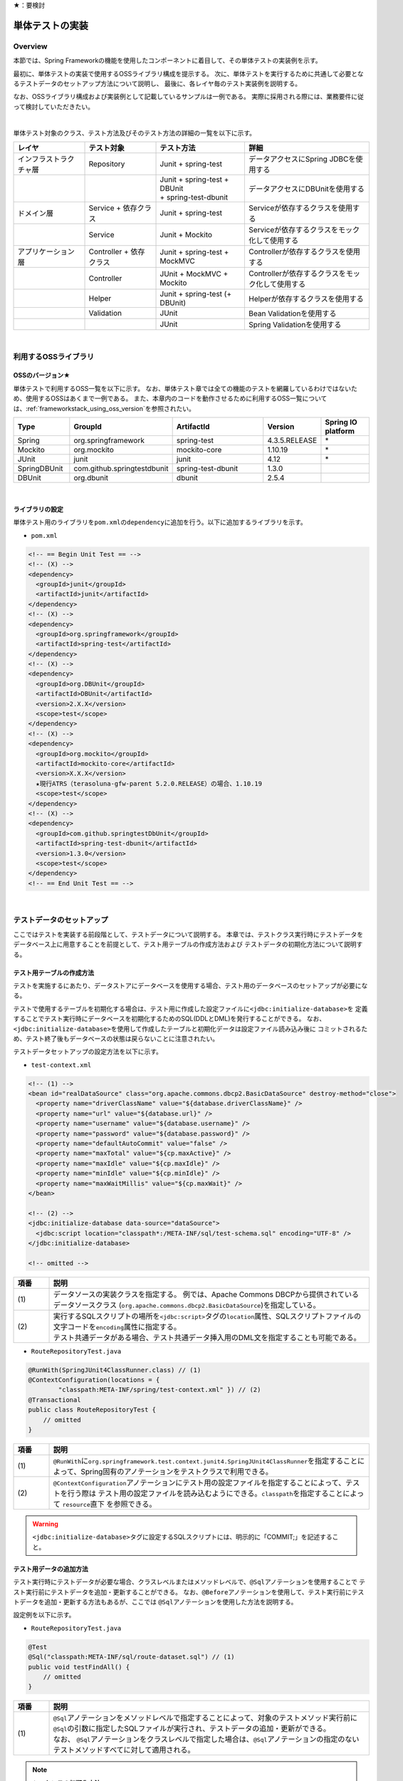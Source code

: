 ★：要検討

.. _ImplementOfUnitTest:

単体テストの実装
================================================================================

.. only:: html

 .. contents:: 目次
    :local:

Overview
--------------------------------------------------------------------------------

本節では、Spring Frameworkの機能を使用したコンポーネントに着目して、その単体テストの実装例を示す。

最初に、単体テストの実装で使用するOSSライブラリ構成を提示する。
次に、単体テストを実行するために共通して必要となるテストデータのセットアップ方法について説明し、
最後に、各レイヤ毎のテスト実装例を説明する。

なお、OSSライブラリ構成および実装例として記載しているサンプルは一例である。
実際に採用される際には、業務要件に従って検討していただきたい。

|

単体テスト対象のクラス、テスト方法及びそのテスト方法の詳細の一覧を以下に示す。

.. tabularcolumns:: |p{0.20\linewidth}|p{0.20\linewidth}|p{0.60\linewidth}|
.. list-table::
    :header-rows: 1
    :widths: 20 20 25 35

    * - レイヤ
      - テスト対象
      - テスト方法
      - 詳細
    * - インフラストラクチャ層
      - Repository
      - Junit + spring-test
      - データアクセスにSpring JDBCを使用する
    * - 
      - 
      - | Junit + spring-test + DBUnit
        | + spring-test-dbunit
      - データアクセスにDBUnitを使用する
    * - ドメイン層
      - Service + 依存クラス
      - Junit + spring-test
      - Serviceが依存するクラスを使用する
    * - 
      - Service
      - Junit + Mockito
      - Serviceが依存するクラスをモック化して使用する
    * - アプリケーション層
      - Controller + 依存クラス
      - Junit + spring-test + MockMVC
      - Controllerが依存するクラスを使用する
    * - 
      - Controller
      - JUnit + MockMVC + Mockito
      - Controllerが依存するクラスをモック化して使用する
    * - 
      - Helper
      - Junit + spring-test (+ DBUnit)
      - Helperが依存するクラスを使用する
    * - 
      - Validation
      - JUnit
      - Bean Validationを使用する
    * - 
      - 
      - JUnit
      - Spring Validationを使用する

|

利用するOSSライブラリ
--------------------------------------------------------------------------------

OSSのバージョン★
^^^^^^^^^^^^^^^^^^^^^^^^^^^^^^^^^^^^^^^^^^^^^^^^^^^^^^^^^^^^^^^^^^^^^^^^^^^^^^^^

単体テストで利用するOSS一覧を以下に示す。
なお、単体テスト章では全ての機能のテストを網羅しているわけではないため、使用するOSSはあくまで一例である。
また、本章内のコードを動作させるために利用するOSS一覧については、\ :ref:`frameworkstack_using_oss_version`\
を参照されたい。

.. tabularcolumns:: |p{0.15\linewidth}|p{0.27\linewidth}|p{0.25\linewidth}|p{0.15\linewidth}|p{0.13\linewidth}|
.. list-table::
    :header-rows: 1
    :widths: 15 27 25 15 13

    * - Type
      - GroupId
      - ArtifactId
      - Version
      - Spring IO platform
    * - Spring
      - org.springframework
      - spring-test
      - 4.3.5.RELEASE
      - \*
    * - Mockito
      - org.mockito
      - mockito-core
      - 1.10.19
      - \*
    * - JUnit
      - junit
      - junit
      - 4.12
      - \*
    * - SpringDBUnit
      - com.github.springtestdbunit
      - spring-test-dbunit
      - 1.3.0
      - \
    * - DBUnit
      - org.dbunit
      - dbunit
      - 2.5.4
      - \

|

ライブラリの設定
^^^^^^^^^^^^^^^^^^^^^^^^^^^^^^^^^^^^^^^^^^^^^^^^^^^^^^^^^^^^^^^^^^^^^^^^^^^^^^^^

単体テスト用のライブラリを\ ``pom.xml``\ の\ ``dependency``\ に追加を行う。以下に追加するライブラリを示す。

* ``pom.xml``

.. code-block:: xml

    <!-- == Begin Unit Test == -->
    <!-- (X) -->
    <dependency>
      <groupId>junit</groupId>
      <artifactId>junit</artifactId>
    </dependency>
    <!-- (X) -->
    <dependency>
      <groupId>org.springframework</groupId>
      <artifactId>spring-test</artifactId>
    </dependency>
    <!-- (X) -->
    <dependency>
      <groupId>org.DBUnit</groupId>
      <artifactId>DBUnit</artifactId>
      <version>2.X.X</version>
      <scope>test</scope>
    </dependency>
    <!-- (X) -->
    <dependency>
      <groupId>org.mockito</groupId>
      <artifactId>mockito-core</artifactId>
      <version>X.X.X</version>
      ★現行ATRS（terasoluna-gfw-parent 5.2.0.RELEASE）の場合、1.10.19
      <scope>test</scope>
    </dependency>
    <!-- (X) -->
    <dependency>
      <groupId>com.github.springtestDbUnit</groupId>
      <artifactId>spring-test-dbunit</artifactId>
      <version>1.3.0</version>
      <scope>test</scope>
    </dependency>
    <!-- == End Unit Test == -->

|

.. _SetUpOfTestingData:

テストデータのセットアップ
--------------------------------------------------------------------------------

ここではテストを実装する前段階として、テストデータについて説明する。
本章では、テストクラス実行時にテストデータをデータベース上に用意することを前提として、テスト用テーブルの作成方法および
テストデータの初期化方法について説明する。

.. _CreateTableforTest:

テスト用テーブルの作成方法
^^^^^^^^^^^^^^^^^^^^^^^^^^^^^^^^^^^^^^^^^^^^^^^^^^^^^^^^^^^^^^^^^^^^^^^^^^^^^^^^

テストを実施するにあたり、データストアにデータベースを使用する場合、テスト用のデータベースのセットアップが必要になる。

テストで使用するテーブルを初期化する場合は、テスト用に作成した設定ファイルに\ ``<jdbc:initialize-database>``\ を
定義することでテスト実行時にデータベースを初期化するためのSQL(DDLとDML)を発行することができる。
なお、\ ``<jdbc:initialize-database>``\ を使用して作成したテーブルと初期化データは設定ファイル読み込み後に
コミットされるため、テスト終了後もデータベースの状態は戻らないことに注意されたい。

テストデータセットアップの設定方法を以下に示す。

* ``test-context.xml``

.. code-block:: xml

  <!-- (1) -->
  <bean id="realDataSource" class="org.apache.commons.dbcp2.BasicDataSource" destroy-method="close">
    <property name="driverClassName" value="${database.driverClassName}" />
    <property name="url" value="${database.url}" />
    <property name="username" value="${database.username}" />
    <property name="password" value="${database.password}" />
    <property name="defaultAutoCommit" value="false" />
    <property name="maxTotal" value="${cp.maxActive}" />
    <property name="maxIdle" value="${cp.maxIdle}" />
    <property name="minIdle" value="${cp.minIdle}" />
    <property name="maxWaitMillis" value="${cp.maxWait}" />
  </bean>

  <!-- (2) -->
  <jdbc:initialize-database data-source="dataSource">
    <jdbc:script location="classpath*:/META-INF/sql/test-schema.sql" encoding="UTF-8" />
  </jdbc:initialize-database>

  <!-- omitted -->

.. tabularcolumns:: |p{0.10\linewidth}|p{0.90\linewidth}|
.. list-table::
    :header-rows: 1
    :widths: 10 90

    * - 項番
      - 説明
    * - | (1)
      - | データソースの実装クラスを指定する。
          例では、Apache Commons DBCPから提供されているデータソースクラス
          (\ ``org.apache.commons.dbcp2.BasicDataSource``\ )を指定している。
    * - | (2)
      - | 実行するSQLスクリプトの場所を\ ``<jdbc:script>``\ タグの\ ``location``\ 属性、SQLスクリプトファイルの
          文字コードを\ ``encoding``\ 属性に指定する。
        | テスト共通データがある場合、テスト共通データ挿入用のDML文を指定することも可能である。


* ``RouteRepositoryTest.java``

.. code-block:: java

    @RunWith(SpringJUnit4ClassRunner.class) // (1)
    @ContextConfiguration(locations = {
            "classpath:META-INF/spring/test-context.xml" }) // (2)
    @Transactional
    public class RouteRepositoryTest {
        // omitted
    }

.. tabularcolumns:: |p{0.10\linewidth}|p{0.90\linewidth}|
.. list-table::
    :header-rows: 1
    :widths: 10 90

    * - 項番
      - 説明
    * - | (1)
      - | \ ``@RunWith``\ に\ ``org.springframework.test.context.junit4.SpringJUnit4ClassRunner``\
          を指定することによって、Spring固有のアノテーションをテストクラスで利用できる。
    * - | (2)
      - | \ ``@ContextConfiguration``\ アノテーションにテスト用の設定ファイルを指定することによって、テストを行う際は
          テスト用の設定ファイルを読み込むようにできる。\ ``classpath``\ を指定することによって\  ``resource``\ 直下
          を参照できる。

.. warning::

   \ ``<jdbc:initialize-database>``\ タグに設定するSQLスクリプトには、明示的に「COMMIT;」を記述すること。

テスト用データの追加方法
^^^^^^^^^^^^^^^^^^^^^^^^^^^^^^^^^^^^^^^^^^^^^^^^^^^^^^^^^^^^^^^^^^^^^^^^^^^^^^^^

テスト実行時にテストデータが必要な場合、クラスレベルまたはメソッドレベルで、\ ``@Sql``\ アノテーションを使用することで
テスト実行前にテストデータを追加・更新することができる。
なお、\ ``@Before``\ アノテーションを使用して、テスト実行前にテストデータを追加・更新する方法もあるが、ここでは
\ ``@Sql``\ アノテーションを使用した方法を説明する。

設定例を以下に示す。

* ``RouteRepositoryTest.java``

.. code-block:: java

    @Test
    @Sql("classpath:META-INF/sql/route-dataset.sql") // (1)
    public void testFindAll() {
        // omitted
    }

.. tabularcolumns:: |p{0.10\linewidth}|p{0.90\linewidth}|
.. list-table::
    :header-rows: 1
    :widths: 10 90

    * - 項番
      - 説明
    * - | (1)
      - | \ ``@Sql``\ アノテーションをメソッドレベルで指定することによって、対象のテストメソッド実行前に
          \ ``@Sql``\ の引数に指定したSQLファイルが実行され、テストデータの追加・更新ができる。
        | なお、 \ ``@Sql``\ アノテーションをクラスレベルで指定した場合は、\ ``@Sql``\ アノテーションの指定のない
          テストメソッドすべてに対して適用される。

.. note:: **シーケンスの初期化方法**

    シーケンスは、トランザクションをロールバックしても進んだ値は戻らないという特徴を持つ。
    そのため、DBUnitでシーケンスから採番したカラムを持つレコードを検証する場合、シーケンスから採番したカラムは
    検証対象外とするか、以下のように明示的にシーケンスの初期化を行うSQLを実行し、テストの実施前に初期化する必要がある。

    * \ ``initialSequence.sql``\ （PostgreSQLの例）
    
     .. code-block:: sql
     
        ALTER SEQUENCE SQ_MEMBER_1 RESTART WITH 1;

    * シーケンスの初期化

     .. code-block:: java

        @Inject
        private JdbcTemplate jdbcTemplate;

        @Test
        @Sql("classpath:META-INF/sql/initialSequence.sql")
        public void testUpdate() throws Exception {

            // シーケンスに依存した処理の呼び出し
        }

    * テストクラス内の全テストメソッドでシーケンスの初期化が必要な場合の共通化（PostgreSQLの例）

    テストクラス内の全テストメソッドでシーケンスの初期化が必要な場合、 クラスレベルに\ ``@Sql``\ を付与すると、
    \ ``@Sql``\ を付与していない各メソッドに対してシーケンスの初期化処理を呼び出すことができ、共通化できる。

     .. code-block:: java

        @Sql("classpath:META-INF/sql/initialSequence.sql")
        public class TicketReserveServiceImplTestInject {

            @Test
            public void testUpdate1() throws Exception {

                // シーケンスに依存した処理の呼び出し
            }
        }

|

インフラストラクチャ層の単体テスト
--------------------------------------------------------------------------------

インフラストラクチャ層のテスト全体観点
^^^^^^^^^^^^^^^^^^^^^^^^^^^^^^^^^^^^^^^^^^^^^^^^^^^^^^^^^^^^^^^^^^^^^^^^^^^^^^^^

ここでは、インフラストラクチャ層の単体テストについて説明する。
インフラストラクチャ層の詳細については、開発ガイドラインの\ :ref:`LayerOfInfrastructure`\を参照されたい。

データベースとのアクセス部分がインフラストラクチャ層のテストスコープとなる。
本節は、インフラストラクチャ層の\ ``Repository``\ クラスに対するテストの作成例を示す。
O/R Mapperや、Spring Integrationなど、MybatisやSpring Frameworkが提供する機能に関してはテスト対象外とする。

なお、MyBatis3を使用して\ ``Repository``\ を実装している場合、\ ``RepositoryImpl``\ はMapperインタフェース
（\ ``Repository``\）とマッピングファイルから自動生成される。
本節のテスト対象は正確には\ ``Repository``\ インタフェースではなく、自動生成された\ ``RepositoryImpl``\ となることに
注意すること。詳細は、\ :ref:`repository-mybatis3-label`\ を参照されたい。

インフラストラクチャ層のテスト対象のコンポーネントを以下に示す。

.. figure:: ./images/UnitTestLayerOfTestTargetRepository.png
   :width: 95%


Repositoryの単体テスト
^^^^^^^^^^^^^^^^^^^^^^^^^^^^^^^^^^^^^^^^^^^^^^^^^^^^^^^^^^^^^^^^^^^^^^^^^^^^^^^^

ここでは、以下の\ ``Repository``\ の単体テスト実装方法を説明する。

.. tabularcolumns:: |p{0.30\linewidth}|p{0.70\linewidth}|
.. list-table::
    :header-rows: 1
    :widths: 30 70

    * - テスト実装方法
      - 説明
    * - Junit + spring-test
      - Spring JDBCを使用してデータアクセスを行う。
    * - Junit + spring-test + DBUnit + spring-test-dbunit
      - DBUnit、spring-test-dbunitの機能を使用してデータアクセスを行う。

Spring JDBCを使用した場合は、テストデータをSQLファイルで管理できる。
DBUnit及びspring-test-dbunitを使用した場合はテストデータをXML、ExcelまたはCSVファイルで管理することができる。

データベースに依存するクラスのテストを行うためのJUnit拡張フレームワークであるDBUnitが提供する、
データベースのセットアップ機能やテスト実行後のデータベースの状態検証機能を使用することで単体テストの効率化が
できるため、基本的にはDBUnitを用いて実装することを推奨する。
プロジェクト要件などでDBUnitが使用できない場合、Spring JDBCを使用してデータアクセスを行うよう実装されたい。


spring-testを使用した試験
""""""""""""""""""""""""""""""""""""""""""""""""""""""""""""""""""""""""""""""""

\ ``Repository``\ の単体テストでデータのセットアップを行う場合は、\ :ref:`SetUpOfTestingData`\ を参照されたい。

Spring JDBCを使用した\ ``Repository``\ の単体テストにおいて、作成するファイルを以下に示す。

.. figure:: ./images/UnitTestRepositorySpringTestItems.png

.. tabularcolumns:: |p{0.35\linewidth}|p{0.65\linewidth}|
.. list-table::
    :header-rows: 1
    :widths: 35 65

    * - 作成するファイル名
      - 説明
    * - \ ``ReservationRepositoryTest.java``\
      - \ ``ReservationRepository.java``\ のテストクラス。
    * - \ ``test-context-ReservationRepositoryTest.xml``\ 
      - spring-testを使用した\ ``Repository``\ の単体テストを行う際に使用する設定ファイル。
        本節で説明する内容はあくまで参考例のため、業務要件に合わせて設定ファイルを用意すること。

.. _TestGuideSettingOfSpringTest:

spring-testを使用するための設定
''''''''''''''''''''''''''''''''''''''''''''''''''''''''''''''''''''''''''''''''

\ ``Repository``\ の単体テストのための設定ファイルとして  \ ``test-context-ReservationRepositoryTest.xml``\ を作成する。

* ``test-context-ReservationRepositoryTest.xml``

.. code-block:: xml

    <?xml version="1.0" encoding="UTF-8"?>
    <beans xmlns="http://www.springframework.org/schema/beans"
      xmlns:xsi="http://www.w3.org/2001/XMLSchema-instance"
      xmlns:tx="http://www.springframework.org/schema/tx"
      xmlns:context="http://www.springframework.org/schema/context"
      xsi:schemaLocation=
           "http://www.springframework.org/schema/beans
            http://www.springframework.org/schema/beans/spring-beans.xsd
            http://www.springframework.org/schema/context
            http://www.springframework.org/schema/context/spring-context-3.0.xsd
            http://www.springframework.org/schema/tx
            http://www.springframework.org/schema/tx/spring-tx-3.0.xsd">


      <!-- (1) -->
      <context:property-placeholder location="classpath*:/META-INF/spring/*.properties" />

      <bean id="realDataSource" class="org.apache.commons.dbcp2.BasicDataSource" destroy-method="close">
        <property name="driverClassName" value="${database.driverClassName}" />
        <property name="url" value="${database.url}" />
        <property name="username" value="${database.username}" />
        <property name="password" value="${database.password}" />
        <property name="defaultAutoCommit" value="false" />
        <property name="maxTotal" value="${cp.maxActive}" />
        <property name="maxIdle" value="${cp.maxIdle}" />
        <property name="minIdle" value="${cp.minIdle}" />
        <property name="maxWaitMillis" value="${cp.maxWait}" />
      </bean>

      <bean id="dataSource" class="net.sf.log4jdbc.Log4jdbcProxyDataSource">
        <constructor-arg index="0" ref="realDataSource" />
      </bean>

      <!-- (2) -->
      <bean id="sqlSessionFactory" class="org.mybatis.spring.SqlSessionFactoryBean">
          <property name="dataSource" ref="dataSource" />
          <property name="configLocation" value="classpath:/META-INF/mybatis/mybatis-config.xml" />
      </bean>

      <!-- (3) -->
      <mybatis:scan base-package="jp.co.ntt.atrs.domain.repository" />

      <!-- (4) -->
      <bean class="org.springframework.jdbc.core.JdbcTemplate">
        <constructor-arg ref="dataSource" />
      </bean>
      <bean class="org.springframework.jdbc.core.namedparam.NamedParameterJdbcTemplate">
        <constructor-arg ref="dataSource" />
      </bean>

      <!-- (5) -->
      <bean id="transactionManager" class="org.springframework.jdbc.datasource.DataSourceTransactionManager">
        <property name="dataSource" ref="dataSource" />
      </bean>

      <!-- (6) -->
      <tx:annotation-driven />

      <!-- (7) -->
      <context:component-scan base-package="jp.co.ntt.atrs.domain.repository" />

    </beans>


.. tabularcolumns:: |p{0.10\linewidth}|p{0.90\linewidth}|
.. list-table::
    :header-rows: 1
    :widths: 10 90

    * - 項番
      - 説明
    * - | (1)
      - | プロパティファイルを読み込む。
        | Bean定義ファイルに ``<context:property-placeholder/>`` タグを定義することで、
          JavaクラスやBean定義ファイル内でプロパティファイル内の値にアクセスできるようになる。
    * - | (2)
      - | \ ``SqlSessionFactory`` \を生成するためのコンポーネントとして\ ``org.mybatis.spring.SqlSessionFactoryBean`` \
          をBean定義する。
    * - | (3)
      - | MyBatisがマッパーを自動スキャンするパッケージを設定。
        | \ ``Repository``\ のメソッドが呼び出されるとマッパーのSQLが実行される。
    * - | (4)
      - | \ ``org.springframework.jdbc.core.JdbcTemplate``\ クラスをBean定義する。
    * - | (5)
      - | \ ``org.springframework.jdbc.datasource.DataSourceTransactionManager`` \クラスをBean定義する。
          \ ``dataSource`` \プロパティには、設定済みのデータソースのbeanを指定する。
    * - | (6)
      - | \ ``<tx:annotation-driven>``\ を追加することで、\ ``@Transactional``\ アノテーションを使った
          トランザクション境界の指定が有効となる。
    * - | (7)
      - | \ ``jp.co.ntt.atrs.domain.repository``\ パッケージ配下をcomponent-scan対象とする。

.. _ImplementOfRepositoryTest:

Repositoryテストの実装
''''''''''''''''''''''''''''''''''''''''''''''''''''''''''''''''''''''''''''''''

Spring JDBCを使用する場合の\ ``Repository``\ のテストクラス作成方法を説明する。

* ``ReservationRepositoryTest.java``

.. code-block:: java

    @RunWith(SpringJUnit4ClassRunner.class)
    @ContextConfiguration(locations = {
            "classpath:META-INF/spring/test-context-ReservationRepositoryTest.xml" })
    @Transactional // (1)
    public class ReservationRepositoryTest {

        @Inject
        ReservationRepository target; // (2)

        @Inject
        JdbcTemplate jdbctemplate; // (3)

        // ommited
    }

.. tabularcolumns:: |p{0.10\linewidth}|p{0.90\linewidth}|
.. list-table::
    :header-rows: 1
    :widths: 10 90

    * - 項番
      - 説明
    * - | (1)
      - | \ ``@Transactional``\ アノテーションを付与する。
        | クラスレベルに\ ``@Transactional``\ アノテーションを付与することで、トランザクション境界が各テストメソッドの前
          に移動するため、テスト終了時にロールバックされるようになる。
          これによって、テストの実行によるデータベースの内容の変更を防ぐことができる。
    * - | (2)
      - | テスト対象のクラスをインジェクションする。
        | テスト対象である\ ``ReservationRepository``\ クラスをインジェクションする。
    * - | (3)
      - | \ ``JdbcTemplate``\ クラスをインジェクションする。
        | \ ``JdbcTemplate``\ とはSpring JDBCサポートのコアクラスである。JDBC APIではデータソースからコネクションの取得、
          \ ``PreparedStatement``\ の作成、\ ``ResultSet``\ の解析、コネクションの解放などを行う必要があるが、\ ``JdbcTemplate``\ 
          を使うことでこれらの処理の多くが隠蔽され、より簡単にデータアクセスを行うことができる。
          DBUnitを使用しない場合は、\ ``JdbcTemplate``\ を使用してテストデータの投入を行うことを推奨する。


.. note:: **テスト用のトランザクション制御**

    \ ``@Sql``\ を使用してテストデータをセットアップする場合、デフォルトではテストデータをセットアップする際の
    トランザクションと、テストメソッド実行でデータアクセスする際のトランザクションは別々となる。
    テストデータをセットアップした後に一度コミットが行われ、テストメソッド実行後にデータアクセスがある場合は
    もう一度コミットが行われる。
    そのため、タイミングによってはテストメソッド実行前とデータベースの状態が変わっている可能性があることに注意されたい。
    
    なお、\ ``@Transactional``\ を付与することで、同一トランザクション内でテストデータのセットアップと
    テストメソッド実行を行うことができる。
    \ ``@Transactional``\ はデフォルトでテストメソッド実行後にロールバックされる。
    \ ``@Transactional``\ をクラスレベルで指定すると、指定したテストクラス全てのテストメソッドに対して
    トランザクション境界をテストメソッド単位に移動することができる。

.. note:: **ロールバックを実施しない場合について**

    ロールバックをしないようにするには、\ ``@TransactionConfiguration``\ アノテーションのオプションで
    \ ``defaultRollback=false``\ を与えるか、テストメソッドへ明示的に\ ``@Rollback(false)``\ のように
    アノテーションでロールバックを行わないことを記す必要がある。
    
    注意点としては、テストメソッドがロールバックを行わない設定になっているとテストが失敗した場合でも
    トランザクションがコミットされてしまう。中途半端なデータをデータベースに残してしまうことがあるので、
    どうしてもGUIツールなどでテーブルの中身を確認する必要がある場合のみ使用すること。


.. warning:: **@Rollbackと@TransactionConfigurationについて**

    Macchinettaオンライン 1.2版よりクラス単位で\ ``@Rollback``\ の設定が可能となった。
    これに伴い\ ``@TransactionConfiguration``\ が非推奨となった。但し、Macchinettaオンライン 1.1版以前では
    \ ``@Rollback``\ はメソッド単位にのみ設定が可能であり、クラス単位でロールバックの設定をする場合は
    \ ``@TransactionConfiguration(defaultRollback = true)``\ を設定する必要がある。

|

.. note:: **JdbcTemplateの使い方(INSERT/UPDATE/DELETE文)**

    \ ``JdbcTemplate``\ にて、INSERT/UPDATE/DELETE文を発行する際はupdateメソッドを使用する。
    INSERT/UPDATE/DELETE文はいずれも更新系のSQLなので、1つのメソッドに集約されている。
    メソッド名の「update」は、UPDATE文を意味するわけではないので、注意すること。
    使用法としては、第1引数にSQL文を指定し、第2引数以降にパラメータの値を指定すること。

|

テストメソッドの作成例を以下に示す。

* ``ReservationRepositoryTest.java``

.. code-block:: java

    package jp.co.ntt.atrs.domain.repository.reservation;

    @Test
    public void insertTest() {

        // (1)
        Reservation reservation = new Reservation();
        reservation.setReserveNo("0000000001");

        // omitted

        Member member = new Member();
        member.setMembershipNumber("0000000001");
        reservation.setRepMember(member);


        // (2)
        int actInsert = target.insert(reservation);

        // (3)
        assertEquals(actInsert, 1);

        assertDB(reservation.getReserveNo(), reservation);
    }
    
    private void assertDB(String reserveNo, Reservation exReservation) {

        Reservation actReservation = getReservation(reserveNo);

        assertEquals(actReservation.getReserveNo(), exReservation
                .getReserveNo());

        // omitted
    }

    private Reservation getReservation(String reserveNo) {

        // (4)
        String sql = "SELECT * FROM reservation WHERE reserve_no=?";
        Reservation reservation = (Reservation) jdbctemplate.queryForObject(sql,
                new Object[] { reserveNo }, new RowMapper<Reservation>() {

                    // (5)
                    public Reservation mapRow(ResultSet rs,
                            int rowNum) throws SQLException {

                        Reservation dbReservation = new Reservation();

                        dbReservation.setReserveNo(rs.getString("reserve_no"));

                        // omitted

                        Member member = new Member();
                        member.setMembershipNumber(rs.getString(
                                "rep_customer_no"));
                        dbReservation.setRepMember(member);

                        return dbReservation;
                    }
                });

        return reservation;
    }

.. tabularcolumns:: |p{0.10\linewidth}|p{0.90\linewidth}|
.. list-table::
    :header-rows: 1
    :widths: 10 90

    * - 項番
      - 説明
    * - | (1)
      - | テスト対象メソッドを実行するためのテストデータを作成する。
    * - | (2)
      - | テスト対象メソッドを実行する。
    * - | (3)
      - | 更新件数を確認する。
    * - | (4)
      - | テスト対象メソッド実行後のテストデータを取得し、データが挿入されていることを確認する。
    * - | (5)
      - | \ ``RowMapper``\ を使用することで、データベースから取得した\ ``ResultSet``\ を特定のPOJOクラス
         （\ ``Member``\クラスと\ ``Reservation``\ クラス）にマッピングすることができる。


spring-testとDBUnitを使用した試験
""""""""""""""""""""""""""""""""""""""""""""""""""""""""""""""""""""""""""""""""

データアクセスにDBUnitを使用する場合の\ ``Repository``\ の単体テスト実装方法について説明する。

DBUnitを利用した\ ``Repository``\ の単体テストにおいて、作成するファイルを以下に示す。

.. figure:: ./images/UnitTestRepositoryDbunitItems.png

.. tabularcolumns:: |p{0.35\linewidth}|p{0.65\linewidth}|
.. list-table::
    :header-rows: 1
    :widths: 35 65

    * - 作成するファイル名
      - 説明
    * - \ ``MemberRepositoryTest.java``\
      - \ ``MemberRepository.java``\ のテストクラス(DBUnitと連携する場合)
    * - \ ``test-context-MemberRepositoryTest.xml``\
      - \ ``Repository``\ の単体テストを行う際に使用する設定ファイル(DBUnitと連携する場合)
    * - \ ``test_data_member.xml``\
      - テストデータセットアップ用ファイル
    * - \ ``afterupdate_data_member.xml``\
      - テストの期待結果検証用ファイル

.. _TestGuideSettingOfDbUnit:

DBUnitを使用するための設定
''''''''''''''''''''''''''''''''''''''''''''''''''''''''''''''''''''''''''''''''

\ ``Repository``\ のDBUnitを利用した単体テストのための設定ファイルとして\ ``test-context-MemberRepositoryTest.xml``\
を作成する。\ :ref:`TestGuideSettingOfSpringTest`\ で作成したファイルに
\ ``org.springframework.jdbc.datasource.TransactionAwareDataSourceProxy``\ のBean定義を追加する

* ``test-context-MemberRepositoryTest.xml``

.. code-block:: xml

  <!-- (1) -->
  <bean id="realDataSource" class="org.springframework.jdbc.datasource.TransactionAwareDataSourceProxy">
    <constructor-arg index="0" ref="log4jdbc" />
  </bean>

.. tabularcolumns:: |p{0.10\linewidth}|p{0.90\linewidth}|
.. list-table::
    :header-rows: 1
    :widths: 10 90

    * - 項番
      - 説明
    * - | (1)
      - | データソースのクラスを\ ``TransactionAwareDataSourceProxy``\ のbeanにすることで、
           DBUnitをSpringのトランザクション管理下にすることができる。

.. _ImplementsOfRepositoryTestDbUnit:

Repositoryテストの実装(DBUnitと連携する場合)
''''''''''''''''''''''''''''''''''''''''''''''''''''''''''''''''''''''''''''''''

DBUnitを使用する場合の\ ``Repository``\ のテストクラス作成方法を説明する。

* ``RouteRepositoryDbUnitTest.java``

.. code-block:: java

    @RunWith(SpringJUnit4ClassRunner.class)
    @ContextConfiguration(locations = {
            "classpath:META-INF/spring/test-context-MemberRepositoryTest.xml" }) // (1)
    @TestExecutionListeners({                                                    // (2)
            DependencyInjectionTestExecutionListener.class,                      // (3)
            DirtiesContextTestExecutionListener.class,                           // (4)
            TransactionDbUnitTestExecutionListener.class,                        // (5)
            SqlScriptsTestExecutionListener.class })                             // (6)
    @Transactional
    public class MemberRepositoryTest {

        @Inject
        MemberRepository target;

        @Inject
        JdbcTemplate jdbctemplate;

         // omitted
    }


.. tabularcolumns:: |p{0.10\linewidth}|p{0.90\linewidth}|
.. list-table::
    :header-rows: 1
    :widths: 10 90

    * - 項番
      - 説明
    * - | (1)
      - | \ :ref:`TestGuideSettingOfDbUnit`\ で作成した設定ファイルを読み込む。
          
    * - | (2)
      - | テストクラスに\ ``@TestExecutionListeners``\ を付与し、テスト実行関連のイベントに対するリスナを
          追加することで、テスト実行関連のイベントを捕捉出来る。
    * - | (3)
      - |  \ ``DependencyInjectionTestExecutionListener``\ は、テストインスタンスのDI機能を提供する。
    * - | (4)
      - | \ ``DirtiesContextTestExecutionListener``\ は、\ ``@DirtiesContext``\ アノテーションを処理する機能を
          提供する。\ ``@DirtiesContext``\ は、アプリケーションコンテキストのキャッシュを破棄、リロードする機能を
          提供する。詳細は、\ `@DirtiesContext <https://docs.spring.io/spring/docs/current/spring-framework-reference/testing.html#dirtiescontext>`_\
          を参照されたい。
    * - | (5)
      - | \ ``TransactionDbUnitTestExecutionListener``\ は、同一トランザクション内でBUnitによるデータセットアップや
          期待する結果の検証を行う機能を提供する。
    * - | (6)
      - | \ ``SqlScriptsTestExecutionListener``\ は、\ ``@Sql``\ アノテーションで設定されたSQLスクリプトを実行する
          機能を提供する。

テストメソッドの作成例を以下に示す。


* ``RouteRepositoryDbUnitTest.java``

.. code-block:: java

    @Test
    @DatabaseSetup("classpath:META-INF/dbunit/test_data_member.xml") // (1)
    @ExpectedDatabase( // (2)
            value = "classpath:META-INF/dbunit/afterupdate_data_member.xml", 
            assertionMode = DatabaseAssertionMode.NON_STRICT)
    public void updateTest() {

        String customerNo = "0000000001";
        Member member = createMember(customerNo);
        member.setKanjiFamilyName("電信柱");

        int actUpdate = target.update(member);

        assertEquals(actUpdate, 1);
    }

.. tabularcolumns:: |p{0.10\linewidth}|p{0.90\linewidth}|
.. list-table::
    :header-rows: 1
    :widths: 10 90

    * - 項番
      - 説明
    * - | (1)
      - | spring-test-dbunitが提供する\ ``@DatabaseSetup``\ アノテーションにテストセットアップ用データファイルを
          指定することで、テストメソッド実行前にDBUnitによって自動でデータベースのセットアップが行われる。
        | 例のようにメソッドレベルにアノテーションを付与した場合、対象のテストメソッドに対してのみ有効になる。
          クラスレベルに付与すると、対象のテストクラスに含まれる全てのテストメソッドで設定が有効になる。
    * - | (2)
      - | \ ``@ExpectedDatabase``\ アノテーションにテストの期待結果検証用ファイルを指定することでテストメソッド
          実行後にDBUnitによってテーブルと期待結果データファイルが自動で比較検証される。
        | \ ``@DatabaseSetup``\ アノテーション同様に、クラスレベルとメソッドレベルで付与できる。
        | ファイルフォーマットはテストセットアップ用データファイルと同じである。\ ``assertionMode``\ 属性には、
          以下の値が設定可能である。

        * \ ``DEFAULT``\ ：全てのテーブルとカラムの一致を比較する。
        * \ ``NON_STRICT``\ ：期待結果データファイルに存在しないテーブル、カラムが実際のデータベースに存在しても無視する。
        * \ ``NON_STRICT_UNORDERED``\ ：\ ``NON_STRICT``\ モードに加え、行の順序についても無視する。

* テストセットアップ用データファイルの作成

テスト前提条件データファイルは、FlatXMLと呼ばれる以下のフォーマットで作成する。

.. code-block:: xml

    <?xml version='1.0' encoding='UTF-8'?>
    <dataset>
        <!-- (1) -->
        <MEMBER CUSTOMER_NO="0000000001" KANJI_FAMILY_NAME="電電" KANJI_GIVEN_NAME="花子" KANA_FAMILY_NAME="デンデン" KANA_GIVEN_NAME="ハナコ" BIRTHDAY="1979-01-25" GENDER="F" TEL="111-1111-1111" ZIP_CODE="1111111" ADDRESS="東京都港区港南Ｘ－Ｘ－Ｘ" MAIL="xxxxxx@ntt.co.jp" CREDIT_NO="1111111111111111" CREDIT_TYPE_CD="VIS" CREDIT_TERM="01/20" />
        <MEMBER_LOGIN CUSTOMER_NO="0000000001" PASSWORD="$2a$10$AUvby7NA4i5MpFbks.lYd.pgUCv7Ze32FdnQFE03N4EeEePqVAH0C" LAST_PASSWORD="$2a$10$bJ8HB/5LaMN/ntOQHpgiAu8tfG1Y/rP21MaoK4RBenghxcbhrLW5C" LOGIN_DATE_TIME="2017-09-13 16:47:04.283" LOGIN_FLG="FALSE" />
    </dataset>

.. tabularcolumns:: |p{0.10\linewidth}|p{0.90\linewidth}|
.. list-table::
    :header-rows: 1
    :widths: 10 90

    * - 項番
      - 説明
    * - | (1)
      - | \ ``dataset``\ 要素配下の各XML要素は、テーブルのレコードに対応しており、各XMLの要素名はテーブル名、
          属性名はカラム名、属性値は投入するデータを定義する。

.. warning:: **外部キー制約のあるテーブル**

    外部キー制約のあるテーブルに対し、DBUnitを用いてデータベースの初期化をすると、参照条件によってはエラーが発生するため、
    参照整合性を保つようにデータセットの順序を指定する必要があることに注意されたい。

|

.. note:: **DBUnitのExcelバージョンについて★★**

    DBUnitでは、FlatXML以外にExcel形式（.xlsx）またはCSV形式のデータ定義ファイルをテストデータや期待結果データとして
    用いることが出来る。

    spring-test-dbunitでは、データ定義ファイルの読込機能を\ ``com.github.springtestdbunit.dataset.DataSetLoader``\
    というインタフェースを実装したクラスに委譲しており、Excel形式やCSV形式のデータ定義ファイル読込ロジックを定義した
    \ ``DataSetLoader``\ を実装し、spring-test-dbunitが利用するように設定すれば実現できる。
    詳細は、\ `Spring Test DBUnit <http://springtestdbunit.github.io/spring-test-dbunit/>`_\ を参照されたい。

    以下、Excel形式の場合の実装例を示す。★記載する？

    * XlsDataLoaderの実装

    spring-test-dbunitが提供する抽象基底クラスである\ ``com.github.springtestdbunit.dataset.AbstractDataSetLoader``\ を
    利用して、以下のようにExcel形式のデータ定義ファイルの\ ``XlsDataSetLoader``\ クラスを定義する。

     .. code-block:: java

        public class XlsDataSetLoader extends AbstractDataSetLoader {

            @Override
            protected IDataSet createDataSet(Resource resource) throws Exception {
                try(InputStream inputStream = resource.getInputStream()){
                    return new XlsDataSet(inputStream);
                }
            }
        }

    spring-test-dbunitは\ ``@DbUnitConfiguration``\ アノテーションに\ ``XlsDataSetLoader``\ クラスを指定することで、
    \ ``@DatabaseSetup``\ アノテーションを使用したExcel形式のデータ定義ファイル読込みができるようになる。
    以下に実装例を示す。

    * ``MemberRepositoryTestVerDbunitExl.java``

     .. code-block:: java

        @RunWith(SpringJUnit4ClassRunner.class)
        @ContextConfiguration(locations = {
                "classpath:META-INF/spring/test-context-repository-dbunit.xml" })
        @TestExecutionListeners({ DependencyInjectionTestExecutionListener.class,
                DirtiesContextTestExecutionListener.class,
                TransactionDbUnitTestExecutionListener.class,
                SqlScriptsTestExecutionListener.class })
        @Transactional
        @DbUnitConfiguration(dataSetLoader = XlsDataSetLoader.class)
        public class MemberRepositoryTestVerDbunitExl {
        
        // omitted
        
            @Test
            @DatabaseSetup("classpath:META-INF/dbunit/test_data_member.xlsx")
            @ExpectedDatabase(value = "classpath:META-INF/dbunit/afterupdate_data_member.xlsx", assertionMode = DatabaseAssertionMode.NON_STRICT)
            public void testUpdate() {
                // omitted
            }
        }


    * Excel形式のデータ定義ファイルの作成

     .. figure:: ./images/UnitTestExcelFile.png
        :width: 70%

    Excel形式のデータ定義ファイルでは、各シートが各テーブルに対応する。
    シート名にはテーブル名、シートの一行目にはカラム名を設定する。 二行目以降にテーブルに挿入されるデータを記述する。

|

ドメイン層の単体テスト
--------------------------------------------------------------------------------

ドメイン層のテスト全体観点
^^^^^^^^^^^^^^^^^^^^^^^^^^^^^^^^^^^^^^^^^^^^^^^^^^^^^^^^^^^^^^^^^^^^^^^^^^^^^^^^

ここでは、ドメイン層の単体テストについて説明する。
ドメイン層の詳細については、開発ガイドラインの\ :ref:`LayerOfDomain`\ を参照されたい。

業務ロジックや、CRUD操作についての部分がドメイン層のテストスコープとなる。
本節は、ドメイン層の\ ``Service``\ クラスの実装クラスである\ ``ServiceImpl``\クラスに対するテストの作成例を示す。

ドメイン層のテスト対象のコンポーネントを以下に示す。

.. figure:: ./images/UnitTestLayerOfTestTargetDomain.png
   :width: 95%


.. _UnitTestOfService:

Serviceの単体テスト
^^^^^^^^^^^^^^^^^^^^^^^^^^^^^^^^^^^^^^^^^^^^^^^^^^^^^^^^^^^^^^^^^^^^^^^^^^^^^^^^

ここでは、以下の\ ``Service``\ の単体テスト実装方法を説明する。

.. tabularcolumns:: |p{0.30\linewidth}|p{0.70\linewidth}|
.. list-table::
    :header-rows: 1
    :widths: 30 70

    * - テスト実装方法
      - 説明
    * - Junit + spring-test
      - テスト済みの\ ``Repository``\ を使用して\ ``Service``\ をテストする。
    * - Junit + Mockito
      - \ ``Repository``\ をモック化して\ ``Service``\ をテストする。

\ ``Service``\ の単体テストは、\ ``Service``\ クラスの実装クラスである\ ``ServiceImpl``\ クラスに対して実施する。

テスト対象の\ ``ServiceImpl``\ クラスがテストを実施していないクラスをインジェクションしている場合はモック化すること。
なお、インジェクションするクラスにモック用のダミークラスを別途用意してもよい。
ただし、ダミークラスの作成方法については、本章では説明を割愛する。
ダミークラスを作成せず、モック用ライブラリを使用してモック化を行う方法については、\ :ref:`TestingServiceWithMockito`\
を参照されたい。

モックを用いず、テスト済みの\ ``Repository``\ クラスを使用してテストを行う方法については、
\ :ref:`TestingServiceWithSpringTest`\ を参照されたい。

なお、テスト済みの依存クラスを使用し、かつモック化も行いたい場合は、適宜以下に説明する実装方法を組み合わせて実装されたい。


.. _TestingServiceWithSpringTest:

spring-testを使用した試験
""""""""""""""""""""""""""""""""""""""""""""""""""""""""""""""""""""""""""""""""

\ ``Service``\ の依存クラスが利用できモック化する必要がない場合の\ ``Service``\ の単体テストにおいて、作成するファイルを以下に示す。

.. figure:: ./images/UnitTestServiceSpringTestItems.png

.. tabularcolumns:: |p{0.30\linewidth}|p{0.70\linewidth}|
.. list-table::
    :header-rows: 1
    :widths: 30 70

    * - 作成するファイル名
      - 説明
    * - \ ``TicketReserveServiceImplInjectTest.java``\
      - \ ``TicketReserveServiceImpl.java``\ のテストクラス
    * - \ ``test-context-TicketReserveServiceImplInjectTest.xml``\
      - \ ``Service``\ の単体テストを行う際に使用する設定ファイル。

Serviceテストの実装
''''''''''''''''''''''''''''''''''''''''''''''''''''''''''''''''''''''''''''''''

\ ``Repository``\ クラスなどテスト対象の\ ``ServiceImpl``\ クラスが依存するクラスをインジェクションする場合の
テスト作成方法を説明する。

なお、テストデータのセットアップが必要であれば、DBUnitを使用する場合は\ :ref:`ImplementsOfRepositoryTestDbUnit`\ を、
Spring JDBCを使用する場合は\ :ref:`SetUpOfTestingData`\ を参照されたい。


* ``TicketReserveServiceImplInjectTest.java``

.. code-block:: java

    @RunWith(SpringJUnit4ClassRunner.class)
    @ContextConfiguration(locations =
            "classpath:META-INF/spring/test-context-TicketReserveServiceImplInjectTest.xml")
    @Transactional
    public class TicketReserveServiceImplInjectTest {

        @Inject
        TicketReserveService target;

        @Inject
        private JdbcTemplate jdbcTemplate;

        @Test
        public void testregisterReservation01() {

            jdbcTemplate.execute("ALTER SEQUENCE sq_reservation_1 RESTART WITH 1");

            Reservation reservation = CreateSetData();

            TicketReserveDto actticketReserveDto = target.registerReservation(reservation);

            TicketReserveDto expticketReserveDto = new TicketReserveDto("0000000001", new Date());

            assertEquals(actticketReserveDto.getReserveNo(), expticketReserveDto.getReserveNo());
            assertEquals(actticketReserveDto.getPaymentDate().getClass(),
                    expticketReserveDto.getPaymentDate().getClass());
        }

        // (1)
        private Reservation CreateSetData() {

            Reservation reservation = new Reservation();

            // omitted

            return reservation;
        }
    }

.. tabularcolumns:: |p{0.10\linewidth}|p{0.90\linewidth}|
.. list-table::
    :header-rows: 1
    :widths: 10 90

    * - 項番
      - 説明
    * - | (1)
      - | 


.. _TestingServiceWithMockito:

JunitとMockitoを使用した試験
""""""""""""""""""""""""""""""""""""""""""""""""""""""""""""""""""""""""""""""""

\ ``Service``\ の依存クラスをモック化する必要がある場合の\ ``Service``\ の単体テストにおいて、作成するファイルを以下に示す。

.. figure:: ./images/UnitTestServiceMockItems.png

.. tabularcolumns:: |p{0.30\linewidth}|p{0.70\linewidth}|
.. list-table::
    :header-rows: 1
    :widths: 30 70

    * - 作成するファイル名
      - 説明
    * - \ ``TicketReserveServiceImplMockTest.java``\
      - \ ``TicketReserveServiceImpl.java``\ のテストクラス（モックを使用する場合）

.. _ImplementOfServiceTest:

Serviceテストの実装
''''''''''''''''''''''''''''''''''''''''''''''''''''''''''''''''''''''''''''''''

テスト対象の\ ``ServiceImpl``\ クラスが依存するクラスをモック化する場合のテスト作成方法を説明する。

* ``TicketReserveServiceImplMockTest.java``

.. code-block:: java

    public class TicketReserveServiceImplMockTest {

        @Rule // (1)
        public MockitoRule mockito = MockitoJUnit.rule();

        @Mock // (2)
        MemberRepository memberRepository;

        @Mock
        FlightRepository flightRepository;

        @Mock
        TicketSharedService ticketSharedService;

        @Mock
        ReservationRepository reservationRepository;

        @InjectMocks // (3)
        private TicketReserveServiceImpl target;

        @Test
        public void testregisterReservation01() {

            Flight flightRetrun = new Flight();
            flightRetrun.setVacantNum(1);

            when(ticketSharedService.isAvailableFareType((FareType) anyObject(), any(Date.class))).thenReturn(true);
            when(flightRepository.findOneForUpdate(any(Date.class), anyString(), 
                    (BoardingClass) anyObject(), (FareType) anyObject())).thenReturn(flightRetrun);
            when(flightRepository.update((Flight) anyObject())).thenReturn(1);
            when(reservationRepository.insert((Reservation) anyObject())).thenReturn(1);
            when(reservationRepository.insertReserveFlight((ReserveFlight) anyObject())).thenReturn(1);
            when(reservationRepository.insertPassenger((Passenger) anyObject())).thenReturn(1);

            Reservation reservation = CreateSetData();

            reservation.setReserveNo("0000000001");

            TicketReserveDto ticketReserveDto = target.registerReservation(reservation);

            TicketReserveDto expticketReserveDto = new TicketReserveDto("0000000001", new Date());

            assertEquals(ticketReserveDto.getReserveNo(), expticketReserveDto.getReserveNo());
            assertEquals(ticketReserveDto.getPaymentDate().getClass(),
                    expticketReserveDto.getPaymentDate().getClass());

        }

        private Reservation CreateSetData() {

            Reservation reservation = new Reservation();

            // omitted

            return reservation;
        }
    }

.. tabularcolumns:: |p{0.10\linewidth}|p{0.90\linewidth}|
.. list-table::
    :header-rows: 1
    :widths: 10 90

    * - 項番
      - 説明
    * - | (1)
      - | JUnitでMockitoを利用するための宣言。
          \ ``@Rule``\ により、後述のアノテーションベースのモックオブジェクトの初期化機能が利用可能になる。
    * - | (2)
      - | \ ``@Mock``\ アノテーションをモック化したいクラスに付与することで、対象クラスのモックオブジェクトが
          Mockitoによって自動的に代入される。モッククラスを別途定義する必要はない。
    * - | (3)
      - | \ ``@InjectMocks``\ アノテーションをテスト対象としたい具象クラスに付与することで、対象クラスのインスタンスが
          Mockitoによって自動的に代入され、さらに対象クラス内のクラスと、\ ``@Mock``\ アノテーションが付与されたクラス
          が一致する場合、自動的にモックオブジェクトが代入される。

|

アプリケーション層の単体テスト
--------------------------------------------------------------------------------

アプリケーション層のテスト全体観点
^^^^^^^^^^^^^^^^^^^^^^^^^^^^^^^^^^^^^^^^^^^^^^^^^^^^^^^^^^^^^^^^^^^^^^^^^^^^^^^^

ここでは、アプリケーション層の単体テストについて説明する。
アプリケーション層の詳細については、開発ガイドラインの\ :ref:`LayerOfApplication`\ を参照されたい。

データの入出力、入力データの妥当性チェックがアプリケーション層のテストスコープとなる。
本節は、アプリケーション層の\ ``Controller``\ クラス、\ ``Helper``\ クラス、\ ``Form(Validation)``\ クラスに対する
テストの作成例を示す。

なお、Viewについては単体テストの対象外とする。

アプリケーション層のテスト対象のコンポーネントを以下に示す。

.. figure:: ./images/UnitTestLayerOfTestTargetApplication.png
   :width: 95%


Controllerの単体テスト
^^^^^^^^^^^^^^^^^^^^^^^^^^^^^^^^^^^^^^^^^^^^^^^^^^^^^^^^^^^^^^^^^^^^^^^^^^^^^^^^

ここでは、以下の\ ``Controller``\ の単体テスト実装方法を説明する。

.. tabularcolumns:: |p{0.30\linewidth}|p{0.70\linewidth}|
.. list-table::
    :header-rows: 1
    :widths: 30 70

    * - テスト実装方法
      - 説明
    * - Junit + spring-test + mockMvc
      - テスト済みの\ ``Service``\、\ ``Repository``\ を使用して\ ``Controller``\ をテストする。
    * - Junit + spring-test + mockMvc + mockito
      - \ ``Service``\、\ ``Repository``\ をモック化して\ ``Controller``\ をテストする。

Springは\ ``Controller``\ クラスをテストするためのサポートクラス
(\ ``org.springframework.test.web.servlet.setup.MockMvcBuilders``\ など)を用意している。
これらのクラスを利用することでJUnitから\ ``Controller``\ クラスのメソッドを実行してテストすることができる。

テスト対象の\ ``Controller``\ クラスがテストを実施していないクラスをインジェクションしている場合はモック化すること。
モック用ライブラリを使用してモック化を行う方法については、\ :ref:`TestingControllerWithMockito`\ を参照されたい。

モックを用いず、テスト済みの\ ``Repository``\ クラス、\ ``Service``\ クラスを使用してテストを行う方法については、
\ :ref:`TestingControllerWithSpringTest`\ を参照されたい。

なお、テスト済みの依存クラスを使用し、かつモック化も行いたい場合は、適宜以下に説明する実装方法を組み合わせて実装されたい。


.. _TestingControllerWithSpringTest:

spring-test + MockMVCを使用した試験
""""""""""""""""""""""""""""""""""""""""""""""""""""""""""""""""""""""""""""""""

\ ``Controller``\ の依存クラスが利用できモック化する必要がない場合の\ ``Controller``\ の単体テストにおいて、
作成するファイルを以下に示す。

.. figure:: ./images/UnitTestControllerWebappcontextsetupItems.png

.. tabularcolumns:: |p{0.50\linewidth}|p{0.50\linewidth}|
.. list-table::
    :header-rows: 1
    :widths: 50 50

    * - 作成するファイル名
      - 説明
    * - \ ``TicketSearchControllerThroughTest.java``\
      - \ ``TicketSearchController.java``\ のテストクラス
    * - \ ``test-context-TicketSearchControllerThroughTest.xml``\
      - \ ``Controller``\ の単体テストを行う際に使用する設定ファイル。
    * - \ ``test-mvc-TicketSearchControllerThroughTest.xml``\
      - \ ``Controller``\ の単体テストを行う際に使用する設定ファイル。

Controllerテストの実装
''''''''''''''''''''''''''''''''''''''''''''''''''''''''''''''''''''''''''''''''

\ ``ServiceImpl``\ クラスなどテスト対象の\ ``Controller``\ クラスが依存するクラスをインジェクションする場合の
テスト作成方法を説明する。

なお、テストデータのセットアップが必要であれば、DBUnitを使用する場合は\ :ref:`ImplementsOfRepositoryTestDbUnit`\ を、
Spring JDBCを使用する場合は\ :ref:`SetUpOfTestingData`\ を参照されたい。


* ``MemberRegisterControllerTest.java``

.. code-block:: java

    @RunWith(SpringJUnit4ClassRunner.class)
    @ContextConfiguration({
            "classpath:META-INF/spring/test-context-TicketSearchControllerThroughTest.xml",
            "classpath:META-INF/spring/test-mvc-TicketSearchControllerThroughTest.xml" })
    @WebAppConfiguration  // (1)
    public class TicketSearchControllerThroughTest {

        @Inject
        TicketSearchController target;

        @Inject
        JodaTimeDateFactory dateFactory;

        // (2)
        MockMvc mockMvc;

        @Before
        public void setUp() throws Exception {

            // (3)
            mockMvc = MockMvcBuilders.standaloneSetup(target).build();

        }

        // omitted

    }

.. tabularcolumns:: |p{0.10\linewidth}|p{0.90\linewidth}|
.. list-table::
    :header-rows: 1
    :widths: 10 90

    * - 項番
      - 説明
    * - | (1)
      - | \ ``@WebAppConfiguration``\を指定することによって、テストケース中で\ ``WebApplicationContext``\オブジェクトを利用できるようになる。
    * - | (2)
      - | \ ``MockMvc``\ はコントローラのテスト用にSpringが提供しているクラスである。
        | コントローラのテストは直接コントローラのメソッドを実行するのではなく、\ ``MockMvc``\ にHttpリクエストのモックを渡して実行する。
    * - | (3)
      - | テスト対象の\ ``Controller``\ を指定して、\ ``MockMvc``\ を生成する。

* ``MemberRegisterControllerTest.java``

.. code-block:: java

    @Test
    public void testSearchForm() throws Exception {

        // (1)
        MockHttpServletRequestBuilder getRequest = MockMvcRequestBuilders.get("/ticket/search").param("form", "");

        // (2)
        ResultActions results = mockMvc.perform(getRequest);

        // (3)
        results.andDo(print());
        results.andExpect(status().isOk());
        results.andExpect(view().name("B1/flightSearch"));
        results.andExpect(model().attribute("ticketSearchForm", instanceOf(TicketSearchForm.class)));
        results.andExpect(model().attribute("flightSearchOutputDto", instanceOf(FlightSearchOutputDto.class)));

        // (4)
        ModelAndView mav = results.andReturn().getModelAndView();

        TicketSearchForm actForm = (TicketSearchForm) mav.getModel().get("ticketSearchForm");
        TicketSearchForm expForm = createExpForm();

        assertEquals(actForm.getFlightType(), expForm.getFlightType());

        // omitted

    }

    // (5)
    private TicketSearchForm createExpForm() throws Exception {

        TicketSearchForm ticketSearchForm = new TicketSearchForm();

        // omitted

        return ticketSearchForm;
    }

.. tabularcolumns:: |p{0.10\linewidth}|p{0.90\linewidth}|
.. list-table::
    :header-rows: 1
    :widths: 10 90

    * - 項番
      - 説明
    * - | (1)
      - | \ ``MockHttpServletRequestBuilder``\ は\ ``Controller``\ のテスト用にSpringが提供しているクラスである。
        | \ ``MockHttpServletRequestBuilder``\ を使用することで、テスト用に任意のHttpリクエストをセットアップできる。
        | ここでは、\ ``/ticket/search``\ へ\ ``form``\ をリクエストパラメータに持つGETリクエストを実行するよう設定している。
    * - | (2)
      - | \ ``ResultActions``\ は\ ``Controller``\ のテストで実行結果を検証するためにSpringが提供しているクラスである。
        | \ ``MockMvc``\ の\ ``perform``\ メソッドを呼び出し、\ ``DispatcherServlet``\ にHttpリクエストを行うことでテストを実行する。
          \ ``perform``\ メソッドの引数には、(1)でセットアップしたHttpリクエストを渡す。
    * - | (3)
      - | \ ``perform``\ メソッドから返却された\ ``ResultActions``\ のメソッドを呼び出し、実行結果の妥当性を検証する。
          
    * - | (4)
      - | \ ``ResultActions``\ から\ ``ModelAndView``\ オブジェクトを取得することができる。
        | \ ``ModelAndView``\ オブジェクトから\ ``Model``\ に格納されたオブジェクトを取得して検証を行う。
    * - | (5)
      - | 検証用\ ``Form``\ オブジェクトを返すプライベートメソッド。

.. _TestingControllerWithMockito:

spring-test + MockMVC + Mockitoを使用した試験
""""""""""""""""""""""""""""""""""""""""""""""""""""""""""""""""""""""""""""""""

\ ``Controller``\ の依存クラスをモック化する必要がある場合の\ ``Controller``\ の単体テストにおいて、
作成するファイルを以下に示す。

.. figure:: ./images/UnitTestControllerStandaloneSetupItems.png

.. tabularcolumns:: |p{0.30\linewidth}|p{0.70\linewidth}|
.. list-table::
    :header-rows: 1
    :widths: 30 70

    * - 作成するファイル名
      - 説明
    * - \ ``TicketSearchControllerTest.java``\
      - \ ``TicketSearchController.java``\ のテストクラス

Controllerテストの実装
''''''''''''''''''''''''''''''''''''''''''''''''''''''''''''''''''''''''''''''''

テスト対象の\ ``Controller``\ クラスが依存するクラスをモック化する場合のテスト作成方法を説明する。

* ``TicketSearchControllerTest.java``

.. code-block:: java

    public class TicketSearchControllerTest {

        @Rule
        public MockitoRule mockito = MockitoJUnit.rule();

        @InjectMocks
        TicketSearchController target;

        @Mock
        TicketSearchHelper ticketSearchHelper;

        MockMvc mockMvc;

        @Before
        public void setUp() throws Exception {

            // (1)
            when(ticketSearchHelper.createDefaultTicketSearchForm()).thenReturn(createMockForm());

            mockMvc = MockMvcBuilders.standaloneSetup(target).build();
        }

        @Test
        public void testSearchForm() throws Exception {

            MockHttpServletRequestBuilder getRequest = MockMvcRequestBuilders.get("/ticket/search").param("form", "");

            ResultActions results = mockMvc.perform(getRequest);

            results.andDo(print());
            results.andExpect(status().isOk());
            results.andExpect(view().name("B1/flightSearch"));
            results.andExpect(model().attribute("ticketSearchForm", instanceOf(TicketSearchForm.class)));
            results.andExpect(model().attribute("flightSearchOutputDto", instanceOf(FlightSearchOutputDto.class)));

            ModelAndView mav = results.andReturn().getModelAndView();

            TicketSearchForm actForm = (TicketSearchForm) mav.getModel().get("ticketSearchForm");
            TicketSearchForm expForm = createMockForm();

            assertEquals(actForm.getFlightType(), expForm.getFlightType());

            // omitted
        }

        // (2)
        private TicketSearchForm createMockForm() throws Exception {

            TicketSearchForm ticketSearchForm = new TicketSearchForm();

            // omitted

            return ticketSearchForm;
        }
    }

.. tabularcolumns:: |p{0.10\linewidth}|p{0.90\linewidth}|
.. list-table::
    :header-rows: 1
    :widths: 10 90

    * - 項番
      - 説明
    * - | (1)
      - | \ ``ticketSearchHelper``\ の\ ``createDefaultTicketSearchForm``\ メソッドの返り値として
          \ ``createMockForm``\ メソッドの返り値を設定する。
    * - | (2)
      - | ダミーの\ ``Form``\ オブジェクトを返すプライベートメソッド。

.. note:: **@AuthenticationPrincipalアノテーションを利用している場合**

    \ ``Controller``\ のメソッドが\ ``@AuthenticationPrincipal``\ アノテーションが付与された引数を持つ場合、そのままでは
    テストできない。例えば以下のようなクラスは、テスト時に\ ``AtrsUserDetails``\ のインスタンスを生成するのに失敗してしまう。

    * \ ``@AuthenticationPrincipal``\ アノテーションを利用したメソッドの例

     .. code-block:: java

        @RequestMapping(method = RequestMethod.GET, params = "form")
        public String reserveForm(ReservationFlightForm reservationFlightForm,
                @AuthenticationPrincipal AtrsUserDetails userDetails, Model model) {

            // omitted
        }


    この場合は、\ ``setUp``\ メソッドの中で\ ``MockMvc``\ を生成する際に以下のメソッドを追加する。

    * テストコードの例

     .. code-block:: java

        @InjectMocks
        TicketReserveController target;

        @Before
        public void setUp() throws Exception {

            // omitted

            // テスト対象コントローラからMockMvcを生成する。
            mockMvc =
                    MockMvcBuilders
                            .standaloneSetup(target)
                            .setCustomArgumentResolvers(
                                    new AuthenticationPrincipalArgumentResolver())
                            .build();  // (1)
        }

     .. tabularcolumns:: |p{0.10\linewidth}|p{0.90\linewidth}|
     .. list-table::
         :header-rows: 1
         :widths: 10 90

         * - 項番
           - 説明
         * - | (1)
           - | \ ``setCustomArgumentResolvers``\ メソッドでリゾルバを設定する。
             | \ ``MockMvc``\ 生成時に\ ``setCustomArgumentResolvers``\ メソッドで
               \ ``org.springframework.security.web.method.annotation.AuthenticationPrincipalArgumentResolver``\ 
               を設定する。 

|

.. note:: **Sessionを利用する場合**

    \ ``Controller``\ クラスがSessionを利用している場合は\ ``org.springframework.mock.web.MockHttpSession``\ を使ってテストを行う。

    * \ ``MockHttpSession``\ を利用したテストメソッドの例

     .. code-block:: java

        @Test
        public void testSession() throws Exception {

            // (1)
            MockHttpSession mockSession = new MockHttpSession();
            mockSession.setAttribute("userId", "0001");

            // (2)
            MockHttpServletRequestBuilder getRequest = MockMvcRequestBuilders.get(
                "/checkSession").session(mockSession);

            // (3)
            ResultActions results = mockMvc.perform(getRequest);
            
            // (4)
            results1.andExpect(request().sessionAttribute("userId", equalTo("0001")));
            
            // omitted
        }

     .. tabularcolumns:: |p{0.10\linewidth}|p{0.90\linewidth}|
     .. list-table::
         :header-rows: 1
         :widths: 10 90

         * - 項番
           - 説明
         * - | (1)
           - | セッションのモックを生成し、オブジェクトを格納する。
         * - | (2)
           - | セッションを登録したリクエストのモックを生成する。
             | \ ``org.springframework.test.web.servlet.request.MockMvcRequestBuilders``\ の\ ``get``\ メソッドで
               リクエストのモックを生成し、生成したリクエストに\ ``session``\ メソッドでセッションのモックを登録する。
             | 例では\ ``/checkSession``\へのGETリクエストにセッションのモックを登録している。
         * - | (3)
           - | \ ``MockMvc``\ にリクエストを渡してコントローラのメソッドを実行する。
         * - | (4)
           - | セッションに格納されていることを確認する。

|

Helperの単体テスト
^^^^^^^^^^^^^^^^^^^^^^^^^^^^^^^^^^^^^^^^^^^^^^^^^^^^^^^^^^^^^^^^^^^^^^^^^^^^^^^^

\ ``Helper``\ の単体テストは、特筆すべきことはない。通常のPOJO(Plain Old Java Object)と同様にJUnitによる
単体テストを実施する。

実装方法については、\ :ref:`UnitTestOfService`\ を参照されたい。


Validatorの単体テスト
^^^^^^^^^^^^^^^^^^^^^^^^^^^^^^^^^^^^^^^^^^^^^^^^^^^^^^^^^^^^^^^^^^^^^^^^^^^^^^^^

ここでは、以下の\ ``Validator``\ の単体テスト実装方法を説明する。

.. tabularcolumns:: |p{0.30\linewidth}|p{0.70\linewidth}|
.. list-table::
    :header-rows: 1
    :widths: 30 70

    * - テスト実装方法
      - 説明
    * - JUnit
      - \ ``BeanValidation``\（カスタムバリデーション）をテストする。
    * - JUnit
      - \ ``SpringValidation``\（相関項目チェック）をテストする。

\ ``Validator``\ の単体テストはJUnitのみで実装する。\ ``BeanValidation``\ を使用している場合と
\ ``SpringValidation``\ を使用している場合のそれぞれについて実装方法を説明する。

JUnitを使用した試験（Bean Validation）
""""""""""""""""""""""""""""""""""""""""""""""""""""""""""""""""""""""""""""""""

\ ``Validator(Bean Validation)``\ の単体テストにおいて、作成するファイルを以下に示す。
なお、HibernateValidatorが用意する入力チェックのアノテーションについてはフレームワーク側で担保しているので、
単体テストを行う必要はない。

.. figure:: ./images/UnitTestBeanValidationItems.png

.. tabularcolumns:: |p{0.30\linewidth}|p{0.70\linewidth}|
.. list-table::
    :header-rows: 1
    :widths: 30 70

    * - 作成するファイル名
      - 説明
    * - \ ``FullWidthKatakanaTest.java``\
      - \ ``FullWidthKatakanaTest.java``\ のテストクラス

Validator(Bean Validation)テストの実装
''''''''''''''''''''''''''''''''''''''''''''''''''''''''''''''''''''''''''''''''

\ ``Validator(Bean Validation)``\ のテストクラス作成方法を説明する。

* ``FullWidthKatakanaTest.java``

.. code-block:: java

    public class FullWidthKatakanaTest {

        private static Validator validator;

        @BeforeClass
        public static void setUpBeforeClass() throws Exception {

            ValidatorFactory validatorFactory = Validation.buildDefaultValidatorFactory();

            // (1)
            validator = validatorFactory.getValidator();
        }

        @Test
        public void testFullWidthKatakana01() {

            FullWidthKatakanaBean bean = new FullWidthKatakanaBean();

            // omitted

            // (2)
            Set<ConstraintViolation<FullWidthKatakanaBean>> violations = validator.validate(bean);

            // (3)
            assertEquals(violations.size(), 0);
        }

        // (4)
        private static class FullWidthKatakanaBean {

            @FullWidthKatakana
            private String testString;

            // omitted
        }
    }


.. tabularcolumns:: |p{0.10\linewidth}|p{0.90\linewidth}|
.. list-table::
    :header-rows: 1
    :widths: 10 90

    * - 項番
      - 説明
    * - | (1)
      - | \ ``getValidator``\ メソッドにより、\ ``Validator``\ を取得する。
        | \ ``Validator``\ を取得することで、\ ``validate``\ メソッドを使った入力チェックが可能となる。
    * - | (2)
      - | \ ``validate``\ メソッドを使い、入力チェックを行う。
        | \ ``validate``\ メソッドを実行することで、入力チェックエラーの数だけ\ ``ConstrainViolation``\ の\ ``Set``\ が返ってくる。
          \ ``validate``\ メソッドの引数には\ ``FullWidthKatakanaBean``\ クラスのオブジェクトを指定する。
    * - | (3)
      - | \ ``size``\ メソッドを使って入力チェックエラーの数を取得し、エラーが発生したかどうかを確認する。
        | エラーがない場合は0が返ってくる。
          今回は試験対象のJavaBeanクラスに対して全角カタカナチェックのアノテーションのみ付与しているため、エラーがある場合は1が返ってくる。
    * - | (4)
      - | 試験対象の\ ``Validator``\ を使用したJavaBeanクラスを、テストクラスの内部クラスとして作成している。

JUnitを使用した試験（Spring Validation）
""""""""""""""""""""""""""""""""""""""""""""""""""""""""""""""""""""""""""""""""

\ ``Validator(Bean Validation)``\ の単体テストにおいて、作成するファイルを以下に示す。

.. figure:: ./images/UnitTestSpringValidationItems.png

.. tabularcolumns:: |p{0.30\linewidth}|p{0.70\linewidth}|
.. list-table::
    :header-rows: 1
    :widths: 30 70

    * - 作成するファイル名
      - 説明
    * - \ ``TicketSearchValidatorTest.java``\
      - \ ``TicketSearchValidator.java``\ のテストクラス

Validator(Spring Validation)テストの実装
''''''''''''''''''''''''''''''''''''''''''''''''''''''''''''''''''''''''''''''''

\ ``Validator(Spring Validation)``\ のテストクラス作成方法を説明する。

* ``TicketSearchValidatorTest.java``

.. code-block:: java

    public class TicketSearchValidatorTest {

        private TicketSearchValidator validator;

        private TicketSearchForm ticketSearchForm;

        private BindingResult result;

        @Before
        public void setUp() throws Exception {

            validator = new TicketSearchValidator();

            ticketSearchForm = new TicketSearchForm();

            result = new DirectFieldBindingResult(ticketSearchForm, "TicketSearchForm");
        }

        @Test
        public void testTicketSearchValidator01() throws Exception {

            // omitted

            // (1)
            validator.validate(ticketSearchForm, result);

            // (2)
            assertEquals(result.hasErrors(), false);
        }
    }

.. tabularcolumns:: |p{0.10\linewidth}|p{0.90\linewidth}|
.. list-table::
    :header-rows: 1
    :widths: 10 90

    * - 項番
      - 説明
    * - | (1)
      - | \ ``validate``\ メソッドの引数に、\ ``Form``\ クラスのオブジェクトと、
          \ ``BindingResult``\ クラスのオブジェクトを指定することで、
          \ ``Form``\ クラスのオブジェクトに対する入力チェックの結果が、
          \ ``BindingResult``\ クラスのオブジェクトに格納される。
    * - | (2)
      - | \ ``hasErrors``\ メソッドを使って、エラーの有無を判定する。
        | エラーがある場合はtrueが返り値として返り、エラーがない場合はfalseが返り値として返る。
